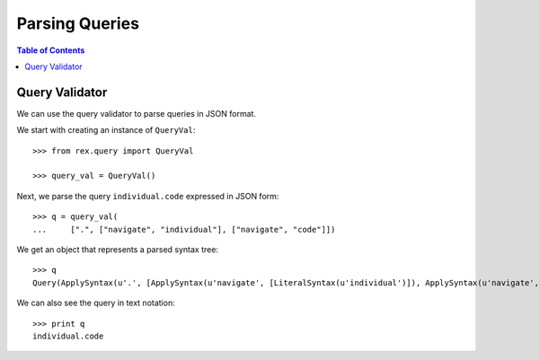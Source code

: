 *******************
  Parsing Queries
*******************

.. contents:: Table of Contents


Query Validator
===============

We can use the query validator to parse queries in JSON format.

We start with creating an instance of ``QueryVal``::

    >>> from rex.query import QueryVal

    >>> query_val = QueryVal()

Next, we parse the query ``individual.code`` expressed in JSON form::

    >>> q = query_val(
    ...     [".", ["navigate", "individual"], ["navigate", "code"]])

We get an object that represents a parsed syntax tree::

    >>> q
    Query(ApplySyntax(u'.', [ApplySyntax(u'navigate', [LiteralSyntax(u'individual')]), ApplySyntax(u'navigate', [LiteralSyntax(u'code')])]))

We can also see the query in text notation::

    >>> print q
    individual.code


